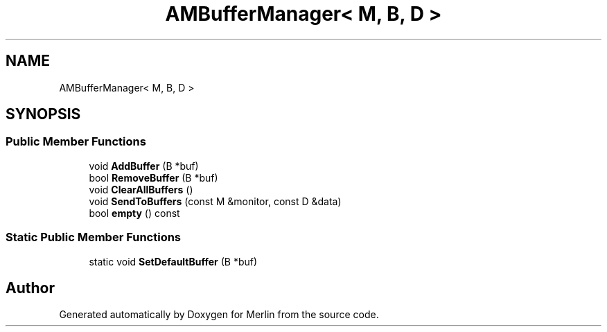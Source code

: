 .TH "AMBufferManager< M, B, D >" 3 "Fri Aug 4 2017" "Version 5.02" "Merlin" \" -*- nroff -*-
.ad l
.nh
.SH NAME
AMBufferManager< M, B, D >
.SH SYNOPSIS
.br
.PP
.SS "Public Member Functions"

.in +1c
.ti -1c
.RI "void \fBAddBuffer\fP (B *buf)"
.br
.ti -1c
.RI "bool \fBRemoveBuffer\fP (B *buf)"
.br
.ti -1c
.RI "void \fBClearAllBuffers\fP ()"
.br
.ti -1c
.RI "void \fBSendToBuffers\fP (const M &monitor, const D &data)"
.br
.ti -1c
.RI "bool \fBempty\fP () const"
.br
.in -1c
.SS "Static Public Member Functions"

.in +1c
.ti -1c
.RI "static void \fBSetDefaultBuffer\fP (B *buf)"
.br
.in -1c

.SH "Author"
.PP 
Generated automatically by Doxygen for Merlin from the source code\&.
